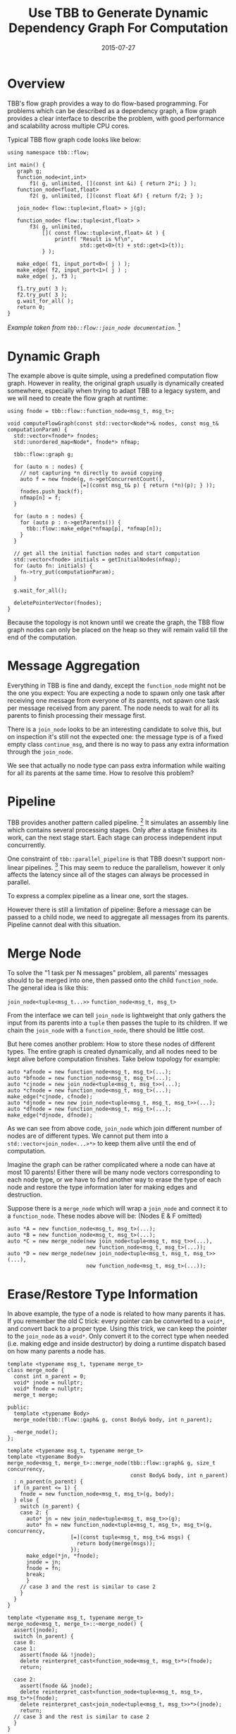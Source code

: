 #+TITLE: Use TBB to Generate Dynamic Dependency Graph For Computation

#+DATE: 2015-07-27
#+EXPORT_FILE_NAME: 2015-07-27-use-tbb-to-generate-dynamic-dependency-graph-for-computation

#+FILETAGS: :concurrency:tbb:

* Overview

  TBB's flow graph provides a way to do flow-based programming. For problems
  which can be described as a dependency graph, a flow graph provides a clear interface to
  describe the problem, with good performance and scalability across multiple CPU
  cores.

  Typical TBB flow graph code looks like below:

  #+BEGIN_SRC c++
  using namespace tbb::flow;

  int main() {
     graph g;
     function_node<int,int>
         f1( g, unlimited, [](const int &i) { return 2*i; } );
     function_node<float,float>
         f2( g, unlimited, [](const float &f) { return f/2; } );

     join_node< flow::tuple<int,float> > j(g);

     function_node< flow::tuple<int,float> >
         f3( g, unlimited,
             []( const flow::tuple<int,float> &t ) {
                 printf( "Result is %f\n",
                         std::get<0>(t) + std::get<1>(t));
             } );

     make_edge( f1, input_port<0>( j ) );
     make_edge( f2, input_port<1>( j ) ;
     make_edge( j, f3 );

     f1.try_put( 3 );
     f2.try_put( 3 );
     g.wait_for_all( );
     return 0;
  }
  #+END_SRC

  /Example taken from =tbb::flow::join_node documentation=./ [fn:tbb-join_node]

* Dynamic Graph

  The example above is quite simple, using a predefined computation flow graph.
  However in reality, the original graph usually is dynamically created somewhere,
  especially when trying to adapt TBB to a legacy system, and we will need
  to create the flow graph at runtime:

  #+BEGIN_SRC c++
  using fnode = tbb::flow::function_node<msg_t, msg_t>;

  void computeFlowGraph(const std::vector<Node*>& nodes, const msg_t& computationParam) {
    std::vector<fnode*> fnodes;
    std::unordered_map<Node*, fnode*> nfmap;

    tbb::flow::graph g;

    for (auto n : nodes) {
      // not capturing *n directly to avoid copying
      auto f = new fnode(g, n->getConcurrentCount(),
                         [=](const msg_t& p) { return (*n)(p); } ));
      fnodes.push_back(f);
      nfmap[n] = f;
    }

    for (auto n : nodes) {
      for (auto p : n->getParents()) {
        tbb::flow::make_edge(*nfmap[p], *nfmap[n]);
      }
    }

    // get all the initial function nodes and start computation
    std::vector<fnode> initials = getInitialNodes(nfmap);
    for (auto fn: initials) {
      fn->try_put(computationParam);
    }

    g.wait_for_all();

    deletePointerVector(fnodes);
  }
  #+END_SRC

  Because the topology is not known until we create the graph, the TBB flow graph
  nodes can only be placed on the heap so they will remain valid till the end of
  the computation.

* Message Aggregation

  Everything in TBB is fine and dandy, except the =function_node= might not be the one you expect: 
  You are expecting a node to spawn only one task after receiving one message from everyone of its parents, 
  not spawn one task per message received from any parent.
  The node needs to wait for all its parents to finish processing their message first.

  There is a =join_node= looks to be an interesting candidate to solve this,
  but on inspection it's still not the expected one: the message type is of a
  fixed empty class =continue_msg=, and there is no way to pass any extra
  information through the =join_node=.

  We see that actually no node type can pass extra information while waiting for
  all its parents at the same time. How to resolve this problem?

* Pipeline

  TBB provides another pattern called pipeline. [fn:tbb-pipeline]
  It simulates an assembly line
  which contains several processing stages. Only after a stage finishes its work,
  can the next stage start. Each stage can process independent input concurrently.

  One constraint of =tbb::parallel_pipeline= is that TBB doesn't support non-linear pipelines. [fn:tbb-nonlinear-pipeline]
  This may seem to reduce the parallelism, 
  however it only affects the latency since all of the stages can always be processed in parallel.

  To express a complex pipeline as a linear one, sort the stages.

  However there is still a limitation of pipeline: Before a message can be passed
  to a child node, we need to aggregate all messages from its parents. 
  Pipeline cannot deal with this situation.

* Merge Node

  To solve the "1 task per N messages" problem, all parents' messages should to be
  merged into one, then passed onto the child =function_node=.
  The general idea is like this:

  =join_node<tuple<msg_t...>>=   \rightArrow   =function_node<msg_t, msg_t>=

  From the interface we can tell =join_node= is lightweight that only gathers the
  input from its parents into a =tuple= then passes the tuple to its children.
  If we chain the =join_node= with a =function_node=, there should be little cost.

  But here comes another problem: How to store these nodes of different types.
  The entire graph is created dynamically, and all nodes need to be kept alive
  before computation finishes. Take below topology for example:

  [[./tbb-merge-node/dependency-graph-example.png]]

  #+BEGIN_SRC c++
  auto *afnode = new function_node<msg_t, msg_t>(...);
  auto *bfnode = new function_node<msg_t, msg_t>(...);
  auto *cjnode = new join_node<tuple<msg_t, msg_t>>(...);
  auto *cfnode = new function_node<msg_t, msg_t>(...);
  make_edge(*cjnode, cfnode);
  auto *djnode = new new join_node<tuple<msg_t, msg_t, msg_t>>(...);
  auto *dfnode = new function_node<msg_t, msg_t>(...);
  make_edge(*djnode, dfnode);
  #+END_SRC

  As we can see from above code, =join_node= which join different number of nodes
  are of different types. We cannot put them into a =std::vector<join_node<...>*>=
  to keep them alive until the end of computation.

  Imagine the graph can be rather complicated where a node can have at most 10
  parents! Either there will be many node vectors corresponding to each node
  type, or we have to find another way to erase the type of each node and
  restore the type information later for making edges and destruction.

  Suppose there is a =merge_node= which will wrap a =join_node= and connect it to  a =function_node=. 
  These nodes above will be: (Nodes E & F omitted)

  #+BEGIN_SRC c++
  auto *A = new function_node<msg_t, msg_t>(...);
  auto *B = new function_node<msg_t, msg_t>(...);
  auto *C = new merge_node(new join_node<tuple<msg_t, msg_t>>(...),
                           new function_node<msg_t, msg_t>(...));
  auto *D = new merge_node(new join_node<tuple<msg_t, msg_t, msg_t>>(...),
                           new function_node<msg_t, msg_t>(...));
  #+END_SRC

* Erase/Restore Type Information

  In above example, the type of a node is related to how many parents it has.
  If you remember the old C trick: every pointer can be converted to a =void*=,
  and convert back to a proper type. Using this trick, we can keep the pointer
  to the =join_node= as a =void*=. Only convert it to the correct type when needed
  (i.e. making edge and inside destructor) by doing a runtime dispatch based on
  how many parents a node has.

  #+BEGIN_SRC c++
  template <typename msg_t, typename merge_t>
  class merge_node {
    const int n_parent = 0;
    void* jnode = nullptr;
    void* fnode = nullptr;
    merge_t merge;

  public:
    template <typename Body>
    merge_node(tbb::flow::gaph& g, const Body& body, int n_parent);

    ~merge_node();
  };

  template <typename msg_t, typename merge_t>
  template <typename Body>
  merge_node<msg_t, merge_t>::merge_node(tbb::flow::graph& g, size_t concurrency,
                                         const Body& body, int n_parent)
    : n_parent(n_parent) {
    if (n_parent <= 1) {
      fnode = new function_node<msg_t, msg_t>(g, body);
    } else {
      switch (n_parent) {
      case 2: {
        auto* jn = new join_node<tuple<msg_t, msg_t>>(g);
        auto* fn = new function_node<tuple<msg_t, msg_t>, msg_t>(g, concurrency,
                      [=](const tuple<msg_t, msg_t>& msgs) {
                        return body(merge(msgs));
                      });
        make_edge(*jn, *fnode);
        jnode = jn;
        fnode = fn;
        break;
        }
      // case 3 and the rest is similar to case 2
      }
    }
  }

  template <typename msg_t, typename merge_t>
  merge_node<msg_t, merge_t>::~merge_node() {
    assert(jnode);
    switch (n_parent) {
    case 0:
    case 1:
      assert(fnode && !jnode);
      delete reinterpret_cast<function_node<msg_t, msg_t>*>(fnode);
      return;

    case 2:
      assert(fnode && jnode);
      delete reinterpret_cast<function_node<tuple<msg_t, msg_t>, msg_t>*>(fnode);
      delete reinterpret_cast<join_node<tuple<msg_t, msg_t>>*>(jnode);
      return;
    // case 3 and the rest is similar to case 2
    }
  }
  #+END_SRC

  Of course you can use macros to remove the many duplications here.
  For the complete implementation, please refer to [[https://gist.github.com/xinhuang/16e03ec6d560df5ca03c][merge_node sources]].

* Known Limitations

  Because TBB doesn't support =join_node= with more than 10 parents, =merge_node=
  doesn't either. But you can always have a workaround by creating an intermediate
  node that merge 0~9 nodes and merge its output with the rest 10~N nodes.

  However, usually this number of parents would indicates a bottle neck in the graph,
  and probably a poor graph design.

  /This code has been found with several bugs due to carelessness. So be careful and use it as a POC only./

* Further Improvements

  Sometimes your function node will not always pass a message to the child nodes.
  Then you probably want to use the =tbb::flow::multifunction_node= so whether pass
  a message to child nodes can be controlled. The implementation is pretty much the
  same with a few tweaks. [fn:tbb-multifunction_node]

* Footnotes

[fn:tbb-nonlinear-pipeline] Non-Linear Pipelines, https://www.threadingbuildingblocks.org/docs/help/tbb_userguide/Non-Linear_Pipelines.htm

[fn:tbb-join_node] =tbb::flow::join_node=, https://www.threadingbuildingblocks.org/docs/help/reference/flow_graph/join_node_cls.htm

[fn:tbb-pipeline] TBB Pipeline, https://www.threadingbuildingblocks.org/docs/help/reference/algorithms/pipeline_cls.htm

[fn:tbb-multifunction_node] =tbb::flow::multifunction_node=, https://www.threadingbuildingblocks.org/docs/help/reference/flow_graph/multifunc_node_cls.htm
